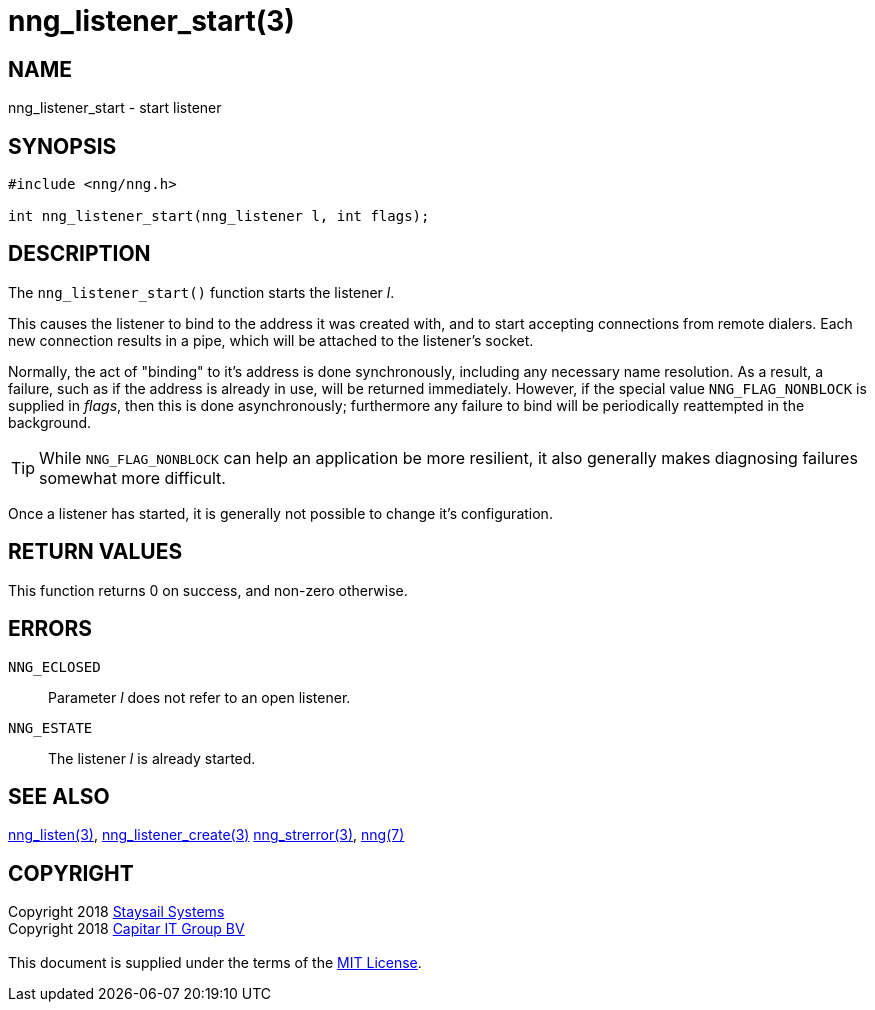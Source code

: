 = nng_listener_start(3)
:copyright: Copyright 2018 mailto:info@staysail.tech[Staysail Systems, Inc.] + \
            Copyright 2018 mailto:info@capitar.com[Capitar IT Group BV] + \
            {blank} + \
            This document is supplied under the terms of the \
            https://opensource.org/licenses/MIT[MIT License].

== NAME

nng_listener_start - start listener

== SYNOPSIS

[source, c]
-----------
#include <nng/nng.h>

int nng_listener_start(nng_listener l, int flags);
-----------

== DESCRIPTION

The `nng_listener_start()` function starts the listener _l_.

This causes the listener to bind to the address it was created with,
and to start accepting connections from remote
dialers.  Each new connection results in a pipe, which will be attached
to the listener's socket.

Normally, the act of "binding" to it's address is done
synchronously, including any necessary name resolution.  As a result,
a failure, such as if the address is already in use, will be returned
immediately.  However, if the special value `NNG_FLAG_NONBLOCK` is
supplied in _flags_, then this is done asynchronously; furthermore any
failure to bind will be periodically reattempted in the background.

TIP: While `NNG_FLAG_NONBLOCK` can help an application be more resilient,
it also generally makes diagnosing failures somewhat more difficult.

Once a listener has started, it is generally not possible to change
it's configuration.

== RETURN VALUES

This function returns 0 on success, and non-zero otherwise.

== ERRORS

`NNG_ECLOSED`:: Parameter _l_ does not refer to an open listener.
`NNG_ESTATE`:: The listener _l_ is already started.

== SEE ALSO

<<nng_listen#,nng_listen(3)>>,
<<nng_listener_create#,nng_listener_create(3)>>
<<nng_strerror#,nng_strerror(3)>>,
<<nng#,nng(7)>>

== COPYRIGHT

{copyright}
